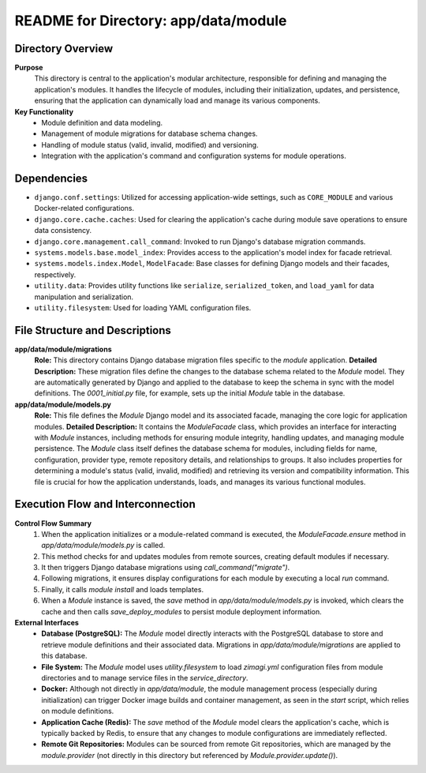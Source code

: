 =====================================================
README for Directory: app/data/module
=====================================================

Directory Overview
------------------

**Purpose**
   This directory is central to the application's modular architecture, responsible for defining and managing the application's modules. It handles the lifecycle of modules, including their initialization, updates, and persistence, ensuring that the application can dynamically load and manage its various components.

**Key Functionality**
   *   Module definition and data modeling.
   *   Management of module migrations for database schema changes.
   *   Handling of module status (valid, invalid, modified) and versioning.
   *   Integration with the application's command and configuration systems for module operations.

Dependencies
-------------------------

*   ``django.conf.settings``: Utilized for accessing application-wide settings, such as ``CORE_MODULE`` and various Docker-related configurations.
*   ``django.core.cache.caches``: Used for clearing the application's cache during module save operations to ensure data consistency.
*   ``django.core.management.call_command``: Invoked to run Django's database migration commands.
*   ``systems.models.base.model_index``: Provides access to the application's model index for facade retrieval.
*   ``systems.models.index.Model``, ``ModelFacade``: Base classes for defining Django models and their facades, respectively.
*   ``utility.data``: Provides utility functions like ``serialize``, ``serialized_token``, and ``load_yaml`` for data manipulation and serialization.
*   ``utility.filesystem``: Used for loading YAML configuration files.

File Structure and Descriptions
-------------------------------

**app/data/module/migrations**
     **Role:** This directory contains Django database migration files specific to the `module` application.
     **Detailed Description:** These migration files define the changes to the database schema related to the `Module` model. They are automatically generated by Django and applied to the database to keep the schema in sync with the model definitions. The `0001_initial.py` file, for example, sets up the initial `Module` table in the database.

**app/data/module/models.py**
     **Role:** This file defines the `Module` Django model and its associated facade, managing the core logic for application modules.
     **Detailed Description:** It contains the `ModuleFacade` class, which provides an interface for interacting with `Module` instances, including methods for ensuring module integrity, handling updates, and managing module persistence. The `Module` class itself defines the database schema for modules, including fields for name, configuration, provider type, remote repository details, and relationships to groups. It also includes properties for determining a module's status (valid, invalid, modified) and retrieving its version and compatibility information. This file is crucial for how the application understands, loads, and manages its various functional modules.

Execution Flow and Interconnection
----------------------------------

**Control Flow Summary**
   1.  When the application initializes or a module-related command is executed, the `ModuleFacade.ensure` method in `app/data/module/models.py` is called.
   2.  This method checks for and updates modules from remote sources, creating default modules if necessary.
   3.  It then triggers Django database migrations using `call_command("migrate")`.
   4.  Following migrations, it ensures display configurations for each module by executing a local `run` command.
   5.  Finally, it calls `module install` and loads templates.
   6.  When a `Module` instance is saved, the `save` method in `app/data/module/models.py` is invoked, which clears the cache and then calls `save_deploy_modules` to persist module deployment information.

**External Interfaces**
   *   **Database (PostgreSQL):** The `Module` model directly interacts with the PostgreSQL database to store and retrieve module definitions and their associated data. Migrations in `app/data/module/migrations` are applied to this database.
   *   **File System:** The `Module` model uses `utility.filesystem` to load `zimagi.yml` configuration files from module directories and to manage service files in the `service_directory`.
   *   **Docker:** Although not directly in `app/data/module`, the module management process (especially during initialization) can trigger Docker image builds and container management, as seen in the `start` script, which relies on module definitions.
   *   **Application Cache (Redis):** The `save` method of the `Module` model clears the application's cache, which is typically backed by Redis, to ensure that any changes to module configurations are immediately reflected.
   *   **Remote Git Repositories:** Modules can be sourced from remote Git repositories, which are managed by the `module.provider` (not directly in this directory but referenced by `Module.provider.update()`).
